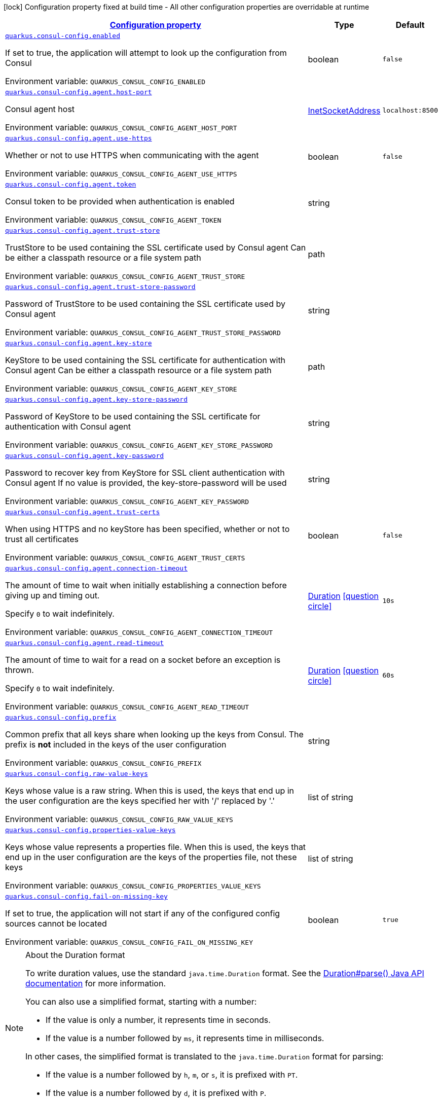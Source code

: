 
:summaryTableId: quarkus-consul-config
[.configuration-legend]
icon:lock[title=Fixed at build time] Configuration property fixed at build time - All other configuration properties are overridable at runtime
[.configuration-reference.searchable, cols="80,.^10,.^10"]
|===

h|[[quarkus-consul-config_configuration]]link:#quarkus-consul-config_configuration[Configuration property]

h|Type
h|Default

a| [[quarkus-consul-config_quarkus-consul-config-enabled]]`link:#quarkus-consul-config_quarkus-consul-config-enabled[quarkus.consul-config.enabled]`


[.description]
--
If set to true, the application will attempt to look up the configuration from Consul

ifdef::add-copy-button-to-env-var[]
Environment variable: env_var_with_copy_button:+++QUARKUS_CONSUL_CONFIG_ENABLED+++[]
endif::add-copy-button-to-env-var[]
ifndef::add-copy-button-to-env-var[]
Environment variable: `+++QUARKUS_CONSUL_CONFIG_ENABLED+++`
endif::add-copy-button-to-env-var[]
--|boolean 
|`false`


a| [[quarkus-consul-config_quarkus-consul-config-agent-host-port]]`link:#quarkus-consul-config_quarkus-consul-config-agent-host-port[quarkus.consul-config.agent.host-port]`


[.description]
--
Consul agent host

ifdef::add-copy-button-to-env-var[]
Environment variable: env_var_with_copy_button:+++QUARKUS_CONSUL_CONFIG_AGENT_HOST_PORT+++[]
endif::add-copy-button-to-env-var[]
ifndef::add-copy-button-to-env-var[]
Environment variable: `+++QUARKUS_CONSUL_CONFIG_AGENT_HOST_PORT+++`
endif::add-copy-button-to-env-var[]
--|link:https://docs.oracle.com/javase/8/docs/api/java/net/InetSocketAddress.html[InetSocketAddress]
 
|`localhost:8500`


a| [[quarkus-consul-config_quarkus-consul-config-agent-use-https]]`link:#quarkus-consul-config_quarkus-consul-config-agent-use-https[quarkus.consul-config.agent.use-https]`


[.description]
--
Whether or not to use HTTPS when communicating with the agent

ifdef::add-copy-button-to-env-var[]
Environment variable: env_var_with_copy_button:+++QUARKUS_CONSUL_CONFIG_AGENT_USE_HTTPS+++[]
endif::add-copy-button-to-env-var[]
ifndef::add-copy-button-to-env-var[]
Environment variable: `+++QUARKUS_CONSUL_CONFIG_AGENT_USE_HTTPS+++`
endif::add-copy-button-to-env-var[]
--|boolean 
|`false`


a| [[quarkus-consul-config_quarkus-consul-config-agent-token]]`link:#quarkus-consul-config_quarkus-consul-config-agent-token[quarkus.consul-config.agent.token]`


[.description]
--
Consul token to be provided when authentication is enabled

ifdef::add-copy-button-to-env-var[]
Environment variable: env_var_with_copy_button:+++QUARKUS_CONSUL_CONFIG_AGENT_TOKEN+++[]
endif::add-copy-button-to-env-var[]
ifndef::add-copy-button-to-env-var[]
Environment variable: `+++QUARKUS_CONSUL_CONFIG_AGENT_TOKEN+++`
endif::add-copy-button-to-env-var[]
--|string 
|


a| [[quarkus-consul-config_quarkus-consul-config-agent-trust-store]]`link:#quarkus-consul-config_quarkus-consul-config-agent-trust-store[quarkus.consul-config.agent.trust-store]`


[.description]
--
TrustStore to be used containing the SSL certificate used by Consul agent Can be either a classpath resource or a file system path

ifdef::add-copy-button-to-env-var[]
Environment variable: env_var_with_copy_button:+++QUARKUS_CONSUL_CONFIG_AGENT_TRUST_STORE+++[]
endif::add-copy-button-to-env-var[]
ifndef::add-copy-button-to-env-var[]
Environment variable: `+++QUARKUS_CONSUL_CONFIG_AGENT_TRUST_STORE+++`
endif::add-copy-button-to-env-var[]
--|path 
|


a| [[quarkus-consul-config_quarkus-consul-config-agent-trust-store-password]]`link:#quarkus-consul-config_quarkus-consul-config-agent-trust-store-password[quarkus.consul-config.agent.trust-store-password]`


[.description]
--
Password of TrustStore to be used containing the SSL certificate used by Consul agent

ifdef::add-copy-button-to-env-var[]
Environment variable: env_var_with_copy_button:+++QUARKUS_CONSUL_CONFIG_AGENT_TRUST_STORE_PASSWORD+++[]
endif::add-copy-button-to-env-var[]
ifndef::add-copy-button-to-env-var[]
Environment variable: `+++QUARKUS_CONSUL_CONFIG_AGENT_TRUST_STORE_PASSWORD+++`
endif::add-copy-button-to-env-var[]
--|string 
|


a| [[quarkus-consul-config_quarkus-consul-config-agent-key-store]]`link:#quarkus-consul-config_quarkus-consul-config-agent-key-store[quarkus.consul-config.agent.key-store]`


[.description]
--
KeyStore to be used containing the SSL certificate for authentication with Consul agent Can be either a classpath resource or a file system path

ifdef::add-copy-button-to-env-var[]
Environment variable: env_var_with_copy_button:+++QUARKUS_CONSUL_CONFIG_AGENT_KEY_STORE+++[]
endif::add-copy-button-to-env-var[]
ifndef::add-copy-button-to-env-var[]
Environment variable: `+++QUARKUS_CONSUL_CONFIG_AGENT_KEY_STORE+++`
endif::add-copy-button-to-env-var[]
--|path 
|


a| [[quarkus-consul-config_quarkus-consul-config-agent-key-store-password]]`link:#quarkus-consul-config_quarkus-consul-config-agent-key-store-password[quarkus.consul-config.agent.key-store-password]`


[.description]
--
Password of KeyStore to be used containing the SSL certificate for authentication with Consul agent

ifdef::add-copy-button-to-env-var[]
Environment variable: env_var_with_copy_button:+++QUARKUS_CONSUL_CONFIG_AGENT_KEY_STORE_PASSWORD+++[]
endif::add-copy-button-to-env-var[]
ifndef::add-copy-button-to-env-var[]
Environment variable: `+++QUARKUS_CONSUL_CONFIG_AGENT_KEY_STORE_PASSWORD+++`
endif::add-copy-button-to-env-var[]
--|string 
|


a| [[quarkus-consul-config_quarkus-consul-config-agent-key-password]]`link:#quarkus-consul-config_quarkus-consul-config-agent-key-password[quarkus.consul-config.agent.key-password]`


[.description]
--
Password to recover key from KeyStore for SSL client authentication with Consul agent If no value is provided, the key-store-password will be used

ifdef::add-copy-button-to-env-var[]
Environment variable: env_var_with_copy_button:+++QUARKUS_CONSUL_CONFIG_AGENT_KEY_PASSWORD+++[]
endif::add-copy-button-to-env-var[]
ifndef::add-copy-button-to-env-var[]
Environment variable: `+++QUARKUS_CONSUL_CONFIG_AGENT_KEY_PASSWORD+++`
endif::add-copy-button-to-env-var[]
--|string 
|


a| [[quarkus-consul-config_quarkus-consul-config-agent-trust-certs]]`link:#quarkus-consul-config_quarkus-consul-config-agent-trust-certs[quarkus.consul-config.agent.trust-certs]`


[.description]
--
When using HTTPS and no keyStore has been specified, whether or not to trust all certificates

ifdef::add-copy-button-to-env-var[]
Environment variable: env_var_with_copy_button:+++QUARKUS_CONSUL_CONFIG_AGENT_TRUST_CERTS+++[]
endif::add-copy-button-to-env-var[]
ifndef::add-copy-button-to-env-var[]
Environment variable: `+++QUARKUS_CONSUL_CONFIG_AGENT_TRUST_CERTS+++`
endif::add-copy-button-to-env-var[]
--|boolean 
|`false`


a| [[quarkus-consul-config_quarkus-consul-config-agent-connection-timeout]]`link:#quarkus-consul-config_quarkus-consul-config-agent-connection-timeout[quarkus.consul-config.agent.connection-timeout]`


[.description]
--
The amount of time to wait when initially establishing a connection before giving up and timing out.

Specify `0` to wait indefinitely.

ifdef::add-copy-button-to-env-var[]
Environment variable: env_var_with_copy_button:+++QUARKUS_CONSUL_CONFIG_AGENT_CONNECTION_TIMEOUT+++[]
endif::add-copy-button-to-env-var[]
ifndef::add-copy-button-to-env-var[]
Environment variable: `+++QUARKUS_CONSUL_CONFIG_AGENT_CONNECTION_TIMEOUT+++`
endif::add-copy-button-to-env-var[]
--|link:https://docs.oracle.com/javase/8/docs/api/java/time/Duration.html[Duration]
  link:#duration-note-anchor-{summaryTableId}[icon:question-circle[], title=More information about the Duration format]
|`10s`


a| [[quarkus-consul-config_quarkus-consul-config-agent-read-timeout]]`link:#quarkus-consul-config_quarkus-consul-config-agent-read-timeout[quarkus.consul-config.agent.read-timeout]`


[.description]
--
The amount of time to wait for a read on a socket before an exception is thrown.

Specify `0` to wait indefinitely.

ifdef::add-copy-button-to-env-var[]
Environment variable: env_var_with_copy_button:+++QUARKUS_CONSUL_CONFIG_AGENT_READ_TIMEOUT+++[]
endif::add-copy-button-to-env-var[]
ifndef::add-copy-button-to-env-var[]
Environment variable: `+++QUARKUS_CONSUL_CONFIG_AGENT_READ_TIMEOUT+++`
endif::add-copy-button-to-env-var[]
--|link:https://docs.oracle.com/javase/8/docs/api/java/time/Duration.html[Duration]
  link:#duration-note-anchor-{summaryTableId}[icon:question-circle[], title=More information about the Duration format]
|`60s`


a| [[quarkus-consul-config_quarkus-consul-config-prefix]]`link:#quarkus-consul-config_quarkus-consul-config-prefix[quarkus.consul-config.prefix]`


[.description]
--
Common prefix that all keys share when looking up the keys from Consul. The prefix is *not* included in the keys of the user configuration

ifdef::add-copy-button-to-env-var[]
Environment variable: env_var_with_copy_button:+++QUARKUS_CONSUL_CONFIG_PREFIX+++[]
endif::add-copy-button-to-env-var[]
ifndef::add-copy-button-to-env-var[]
Environment variable: `+++QUARKUS_CONSUL_CONFIG_PREFIX+++`
endif::add-copy-button-to-env-var[]
--|string 
|


a| [[quarkus-consul-config_quarkus-consul-config-raw-value-keys]]`link:#quarkus-consul-config_quarkus-consul-config-raw-value-keys[quarkus.consul-config.raw-value-keys]`


[.description]
--
Keys whose value is a raw string. When this is used, the keys that end up in the user configuration are the keys specified her with '/' replaced by '.'

ifdef::add-copy-button-to-env-var[]
Environment variable: env_var_with_copy_button:+++QUARKUS_CONSUL_CONFIG_RAW_VALUE_KEYS+++[]
endif::add-copy-button-to-env-var[]
ifndef::add-copy-button-to-env-var[]
Environment variable: `+++QUARKUS_CONSUL_CONFIG_RAW_VALUE_KEYS+++`
endif::add-copy-button-to-env-var[]
--|list of string 
|


a| [[quarkus-consul-config_quarkus-consul-config-properties-value-keys]]`link:#quarkus-consul-config_quarkus-consul-config-properties-value-keys[quarkus.consul-config.properties-value-keys]`


[.description]
--
Keys whose value represents a properties file. When this is used, the keys that end up in the user configuration are the keys of the properties file, not these keys

ifdef::add-copy-button-to-env-var[]
Environment variable: env_var_with_copy_button:+++QUARKUS_CONSUL_CONFIG_PROPERTIES_VALUE_KEYS+++[]
endif::add-copy-button-to-env-var[]
ifndef::add-copy-button-to-env-var[]
Environment variable: `+++QUARKUS_CONSUL_CONFIG_PROPERTIES_VALUE_KEYS+++`
endif::add-copy-button-to-env-var[]
--|list of string 
|


a| [[quarkus-consul-config_quarkus-consul-config-fail-on-missing-key]]`link:#quarkus-consul-config_quarkus-consul-config-fail-on-missing-key[quarkus.consul-config.fail-on-missing-key]`


[.description]
--
If set to true, the application will not start if any of the configured config sources cannot be located

ifdef::add-copy-button-to-env-var[]
Environment variable: env_var_with_copy_button:+++QUARKUS_CONSUL_CONFIG_FAIL_ON_MISSING_KEY+++[]
endif::add-copy-button-to-env-var[]
ifndef::add-copy-button-to-env-var[]
Environment variable: `+++QUARKUS_CONSUL_CONFIG_FAIL_ON_MISSING_KEY+++`
endif::add-copy-button-to-env-var[]
--|boolean 
|`true`

|===
ifndef::no-duration-note[]
[NOTE]
[id='duration-note-anchor-{summaryTableId}']
.About the Duration format
====
To write duration values, use the standard `java.time.Duration` format.
See the link:https://docs.oracle.com/en/java/javase/17/docs/api/java.base/java/time/Duration.html#parse(java.lang.CharSequence)[Duration#parse() Java API documentation] for more information.

You can also use a simplified format, starting with a number:

* If the value is only a number, it represents time in seconds.
* If the value is a number followed by `ms`, it represents time in milliseconds.

In other cases, the simplified format is translated to the `java.time.Duration` format for parsing:

* If the value is a number followed by `h`, `m`, or `s`, it is prefixed with `PT`.
* If the value is a number followed by `d`, it is prefixed with `P`.
====
endif::no-duration-note[]
